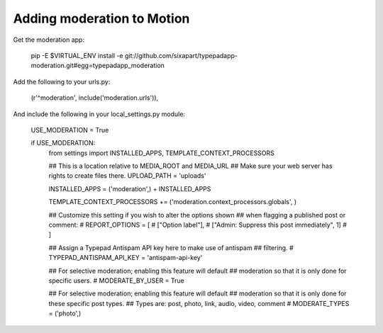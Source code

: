 Adding moderation to Motion
===========================

Get the moderation app:

    pip -E $VIRTUAL_ENV install -e git://github.com/sixapart/typepadapp-moderation.git#egg=typepadapp_moderation


Add the following to your urls.py:

    (r'^moderation', include('moderation.urls')),


And include the following in your local_settings.py module:

    USE_MODERATION = True
    
    if USE_MODERATION:
        from settings import INSTALLED_APPS, TEMPLATE_CONTEXT_PROCESSORS
        
        ## This is a location relative to MEDIA_ROOT and MEDIA_URL
        ## Make sure your web server has rights to create files there.
        UPLOAD_PATH = 'uploads'
        
        INSTALLED_APPS = ('moderation',) + INSTALLED_APPS

        TEMPLATE_CONTEXT_PROCESSORS += ('moderation.context_processors.globals', )

        ## Customize this setting if you wish to alter the options shown
        ## when flagging a published post or comment:        
        # REPORT_OPTIONS = [
        #     ["Option label"],
        #     ["Admin: Suppress this post immediately", 1]
        # ]
       
        ## Assign a Typepad Antispam API key here to make use of antispam
        ## filtering.
        # TYPEPAD_ANTISPAM_API_KEY = 'antispam-api-key'
        
        ## For selective moderation; enabling this feature will default
        ## moderation so that it is only done for specific users.
        # MODERATE_BY_USER = True
        
        ## For selective moderation; enabling this feature will default
        ## moderation so that it is only done for these specific post types.
        ## Types are: post, photo, link, audio, video, comment
        # MODERATE_TYPES = ('photo',)

